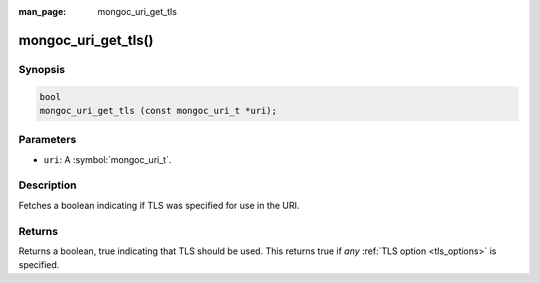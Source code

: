 :man_page: mongoc_uri_get_tls

mongoc_uri_get_tls()
====================

Synopsis
--------

.. code-block:: c

  bool
  mongoc_uri_get_tls (const mongoc_uri_t *uri);

Parameters
----------

* ``uri``: A :symbol:`mongoc_uri_t`.

Description
-----------

Fetches a boolean indicating if TLS was specified for use in the URI.

Returns
-------

Returns a boolean, true indicating that TLS should be used. This returns true if *any* :ref:`TLS option <tls_options>` is specified.

